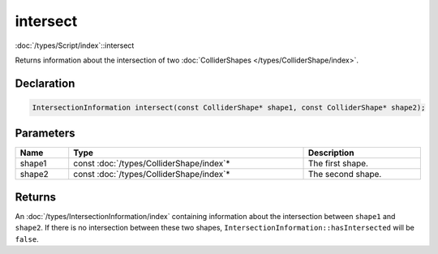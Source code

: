 intersect
=========

:doc:`/types/Script/index`::intersect

Returns information about the intersection of two :doc:`ColliderShapes </types/ColliderShape/index>`.

Declaration
-----------

.. code-block:: cpp

	IntersectionInformation intersect(const ColliderShape* shape1, const ColliderShape* shape2);

Parameters
----------

.. list-table::
	:width: 100%
	:header-rows: 1
	:class: code-table

	* - Name
	  - Type
	  - Description
	* - shape1
	  - const :doc:`/types/ColliderShape/index`\*
	  - The first shape.
	* - shape2
	  - const :doc:`/types/ColliderShape/index`\*
	  - The second shape.

Returns
-------

An :doc:`/types/IntersectionInformation/index` containing information about the intersection between ``shape1`` and ``shape2``. If there is no intersection between these two shapes, ``IntersectionInformation::hasIntersected`` will be ``false``.